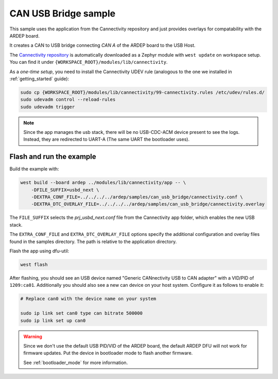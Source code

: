 .. _can_usb_bridge_sample:

CAN USB Bridge sample
#####################

This sample uses the application from the Cannectivity repository and just provides overlays for compatability with the ARDEP board.

It creates a CAN to USB bridge connecting *CAN A* of the ARDEP board to the USB Host.

The `Cannectivity repository <https://github.com/CANnectivity/cannectivity>`_ is automatically downloaded as a Zephyr module with ``west update`` on workspace setup. You can find it under ``{WORKSPACE_ROOT}/modules/lib/cannectivity``.

As a *one-time setup*, you need to install the Cannectivity UDEV rule (analogous to the one we installed in :ref:`getting_started` guide):

.. code-block::

    sudo cp {WORKSPACE_ROOT}/modules/lib/cannectivity/99-cannectivity.rules /etc/udev/rules.d/
    sudo udevadm control --reload-rules
    sudo udevadm trigger

.. note::

    Since the app manages the usb stack, there will be no USB-CDC-ACM device present to see the logs.
    Instead, they are redirected to UART-A (The same UART the bootloader uses).


Flash and run the example
-------------------------

Build the example with:

.. code-block::

    west build --board ardep ../modules/lib/cannectivity/app -- \
        -DFILE_SUFFIX=usbd_next \
        -DEXTRA_CONF_FILE=../../../../ardep/samples/can_usb_bridge/cannectivity.conf \
        -DEXTRA_DTC_OVERLAY_FILE=../../../../ardep/samples/can_usb_bridge/cannectivity.overlay
        
The ``FILE_SUFFIX`` selects the `prj_usbd_next.conf` file from the Cannectivity app folder, which enables the new USB stack.

The ``EXTRA_CONF_FILE`` and ``EXTRA_DTC_OVERLAY_FILE`` options specify the additional configuration and overlay files found in the samples directory.
The path is relative to the application directory.


Flash the app using dfu-util:

.. code-block:: bash

    west flash


After flashing, you should see an USB device named "Generic CANnectivity USB to CAN adapter" with a VID/PID of ``1209:ca01``.
Additionally you should also see a new can device on your host system.
Configure it as follows to enable it:

.. code-block:: bash
   
    # Replace can0 with the device name on your system

    sudo ip link set can0 type can bitrate 500000
    sudo ip link set up can0



.. warning::

    Since we don't use the default USB PID/VID of the ARDEP board, the default ARDEP DFU will not work for firmware updates.
    Put the device in bootloader mode to flash another firmware.

    See :ref:`bootloader_mode` for more information.